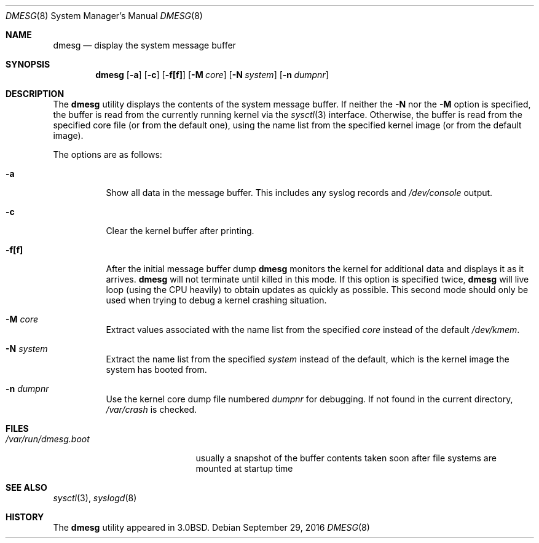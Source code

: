 .\" Copyright (c) 1980, 1991, 1993
.\"	The Regents of the University of California.  All rights reserved.
.\"
.\" Redistribution and use in source and binary forms, with or without
.\" modification, are permitted provided that the following conditions
.\" are met:
.\" 1. Redistributions of source code must retain the above copyright
.\"    notice, this list of conditions and the following disclaimer.
.\" 2. Redistributions in binary form must reproduce the above copyright
.\"    notice, this list of conditions and the following disclaimer in the
.\"    documentation and/or other materials provided with the distribution.
.\" 3. Neither the name of the University nor the names of its contributors
.\"    may be used to endorse or promote products derived from this software
.\"    without specific prior written permission.
.\"
.\" THIS SOFTWARE IS PROVIDED BY THE REGENTS AND CONTRIBUTORS ``AS IS'' AND
.\" ANY EXPRESS OR IMPLIED WARRANTIES, INCLUDING, BUT NOT LIMITED TO, THE
.\" IMPLIED WARRANTIES OF MERCHANTABILITY AND FITNESS FOR A PARTICULAR PURPOSE
.\" ARE DISCLAIMED.  IN NO EVENT SHALL THE REGENTS OR CONTRIBUTORS BE LIABLE
.\" FOR ANY DIRECT, INDIRECT, INCIDENTAL, SPECIAL, EXEMPLARY, OR CONSEQUENTIAL
.\" DAMAGES (INCLUDING, BUT NOT LIMITED TO, PROCUREMENT OF SUBSTITUTE GOODS
.\" OR SERVICES; LOSS OF USE, DATA, OR PROFITS; OR BUSINESS INTERRUPTION)
.\" HOWEVER CAUSED AND ON ANY THEORY OF LIABILITY, WHETHER IN CONTRACT, STRICT
.\" LIABILITY, OR TORT (INCLUDING NEGLIGENCE OR OTHERWISE) ARISING IN ANY WAY
.\" OUT OF THE USE OF THIS SOFTWARE, EVEN IF ADVISED OF THE POSSIBILITY OF
.\" SUCH DAMAGE.
.\"
.\"     @(#)dmesg.8	8.1 (Berkeley) 6/5/93
.\" $FreeBSD: src/sbin/dmesg/dmesg.8,v 1.5.2.5 2002/08/21 18:58:17 trhodes Exp $
.\"
.Dd September 29, 2016
.Dt DMESG 8
.Os
.Sh NAME
.Nm dmesg
.Nd "display the system message buffer"
.Sh SYNOPSIS
.Nm
.Op Fl a
.Op Fl c
.Op Fl f[f]
.Op Fl M Ar core
.Op Fl N Ar system
.Op Fl n Ar dumpnr
.Sh DESCRIPTION
The
.Nm
utility displays the contents of the system message buffer.
If neither the
.Fl N
nor the
.Fl M
option is specified, the buffer is read from the currently running kernel
via the
.Xr sysctl 3
interface.
Otherwise, the buffer is read from the specified core file (or from the
default one), using the name list from the specified kernel image (or from
the default image).
.Pp
The options are as follows:
.Bl -tag -width indent
.It Fl a
Show all data in the message buffer.
This includes any syslog records and
.Pa /dev/console
output.
.It Fl c
Clear the kernel buffer after printing.
.It Fl f[f]
After the initial message buffer dump
.Nm
monitors the kernel for additional data and displays it as it arrives.
.Nm
will not terminate until killed in this mode.
If this option is specified twice,
.Nm
will live loop (using the CPU heavily) to obtain updates as quickly as
possible.
This second mode should only be used when trying to debug a kernel crashing
situation.
.It Fl M Ar core
Extract values associated with the name list from the specified
.Ar core
instead of the default
.Pa /dev/kmem .
.It Fl N Ar system
Extract the name list from the specified
.Ar system
instead of the default, which is the kernel image the system has booted from.
.It Fl n Ar dumpnr
Use the kernel core dump file numbered
.Ar dumpnr
for debugging.
If not found in the current directory,
.Pa /var/crash
is checked.
.El
.Sh FILES
.Bl -tag -width ".Pa /var/run/dmesg.boot" -compact
.It Pa /var/run/dmesg.boot
usually a snapshot of the buffer contents
taken soon after file systems are mounted
at startup time
.El
.Sh SEE ALSO
.Xr sysctl 3 ,
.Xr syslogd 8
.Sh HISTORY
The
.Nm
utility appeared in
.Bx 3.0 .
